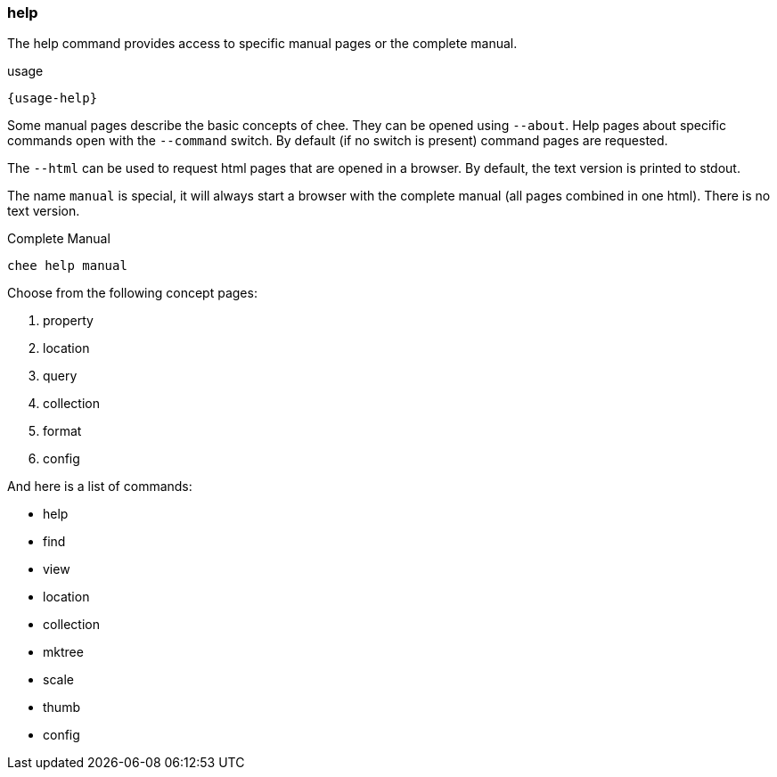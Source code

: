 === help

The help command provides access to specific manual pages or the
complete manual.

[subs="attributes,specialchars"]
.usage
----------------------------------------------------------------------
{usage-help}
----------------------------------------------------------------------

Some manual pages describe the basic concepts of chee. They can be
opened using `--about`. Help pages about specific commands open with
the `--command` switch. By default (if no switch is present) command
pages are requested.

The `--html` can be used to request html pages that are opened in a
browser. By default, the text version is printed to stdout.

The name `manual` is special, it will always start a browser with the
complete manual (all pages combined in one html). There is no text
version.

.Complete Manual
----------------------------------------------------------------------
chee help manual
----------------------------------------------------------------------

Choose from the following concept pages:

1. property
2. location
3. query
4. collection
5. format
6. config

And here is a list of commands:

- help
- find
- view
- location
- collection
- mktree
- scale
- thumb
- config
